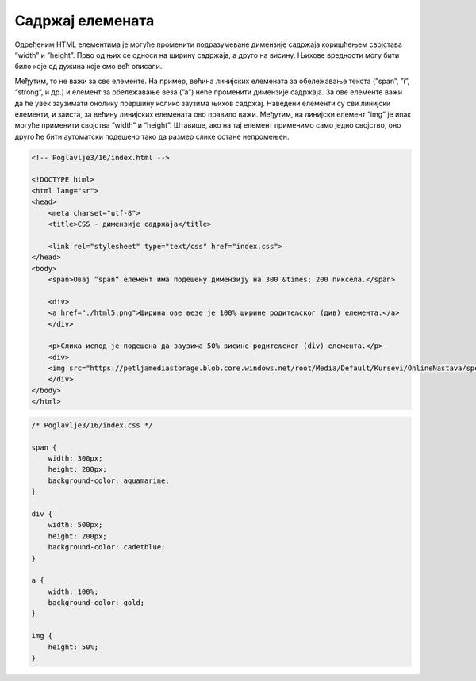 Садржај елемената
=================

Одређеним HTML елементима је могуће променити подразумеване димензије садржаја коришћењем својстава ”width” и ”height”. Прво од њих се односи на ширину садржаја, а друго на висину. Њихове вредности могу бити било које од дужина које смо већ описали.

.. petlja-editor:: Poglavlje3/15

    index.html
    <!-- Poglavlje3/15/index.html -->
    
    <!DOCTYPE html>
    <html lang="sr">
        <head>
            <meta charset="utf-8">
            <title>CSS - димензије садржаја</title>

            <link rel="stylesheet" type="text/css" href="index.css">
        </head>
        <body>
            <p id="pasus-1">Овај пасус има димензије 300&times;200 пиксела.</p>
            <div>
            <p id="pasus-2">
                Овај пасус заузима половину ширине родитељског (div) елемента. Због тога, сав текстуални садржај у њему се
                подразумевано прелама у нове редове.
            </p>
            </div>
        </body>
    </html>
    ~~~
    index.css
    /* Poglavlje3/15/index.css */
    
    #pasus-1 {
        width: 300px;
        height: 200px;
        background-color: aquamarine;
    }

    div {
        width: 500px;
        height: 200px;
        background-color: cadetblue;
    }

    #pasus-2 {
        width: 50%;
        background-color: gold;
    }


Међутим, то не важи за све елементе. На пример, већина линијских елемената за обележавање текста (”span”, ”i”, “strong”, и др.) и елемент за обележавање веза (”а”) неће променити димензије садржаја. За ове елементе важи да ће увек заузимати онолику површину колико заузима њихов садржај. Наведени елементи су сви линијски елементи, и заиста, за већину линијских елемената ово правило важи. Међутим, на линијски елемент ”img” је ипак могуће применити својства ”width” и “height”. Штавише, ако на тај елемент применимо само једно својство, оно друго ће бити аутоматски подешено тако да размер слике остане непромењен.

.. code-block:: html

    <!-- Poglavlje3/16/index.html -->
    
    <!DOCTYPE html>
    <html lang="sr">
    <head>
        <meta charset="utf-8">
        <title>CSS - димензије садржаја</title>

        <link rel="stylesheet" type="text/css" href="index.css">
    </head>
    <body>
        <span>Овај ”span” елемент има подешену димензију на 300 &times; 200 пиксела.</span>

        <div>
        <a href="./html5.png">Ширина ове везе је 100% ширине родитељског (див) елемента.</a>
        </div>

        <p>Слика испод је подешена да заузима 50% висине родитељског (div) елемента.</p>
        <div>
        <img src="https://petljamediastorage.blob.core.windows.net/root/Media/Default/Kursevi/OnlineNastava/specit4_web/_static/html5.png" alt="Логотип језика HTML5.">
        </div>
    </body>
    </html>


.. code-block:: css

    /* Poglavlje3/16/index.css */
    
    span {
        width: 300px;
        height: 200px;
        background-color: aquamarine;
    }

    div {
        width: 500px;
        height: 200px;
        background-color: cadetblue;
    }

    a {
        width: 100%;
        background-color: gold;
    }

    img {
        height: 50%;
    }

.. image:: ../../_images/slika_112a.png
    :width: 780
    :align: center